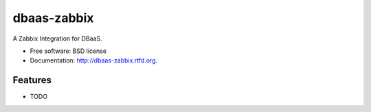 ===============================
dbaas-zabbix
===============================

.. image:: https://badge.fury.io/py/dbaas-zabbix.png
    :target: http://badge.fury.io/py/dbaas-zabbix
    
.. image:: https://travis-ci.org/felippemr/dbaas-zabbix.png?branch=master
        :target: https://travis-ci.org/globocom/dbaas-zabbix

.. image:: https://pypip.in/d/dbaas-zabbix/badge.png
        :target: https://pypi.python.org/pypi/dbaas-zabbix


A Zabbix Integration for DBaaS.

* Free software: BSD license
* Documentation: http://dbaas-zabbix.rtfd.org.

Features
--------

* TODO
